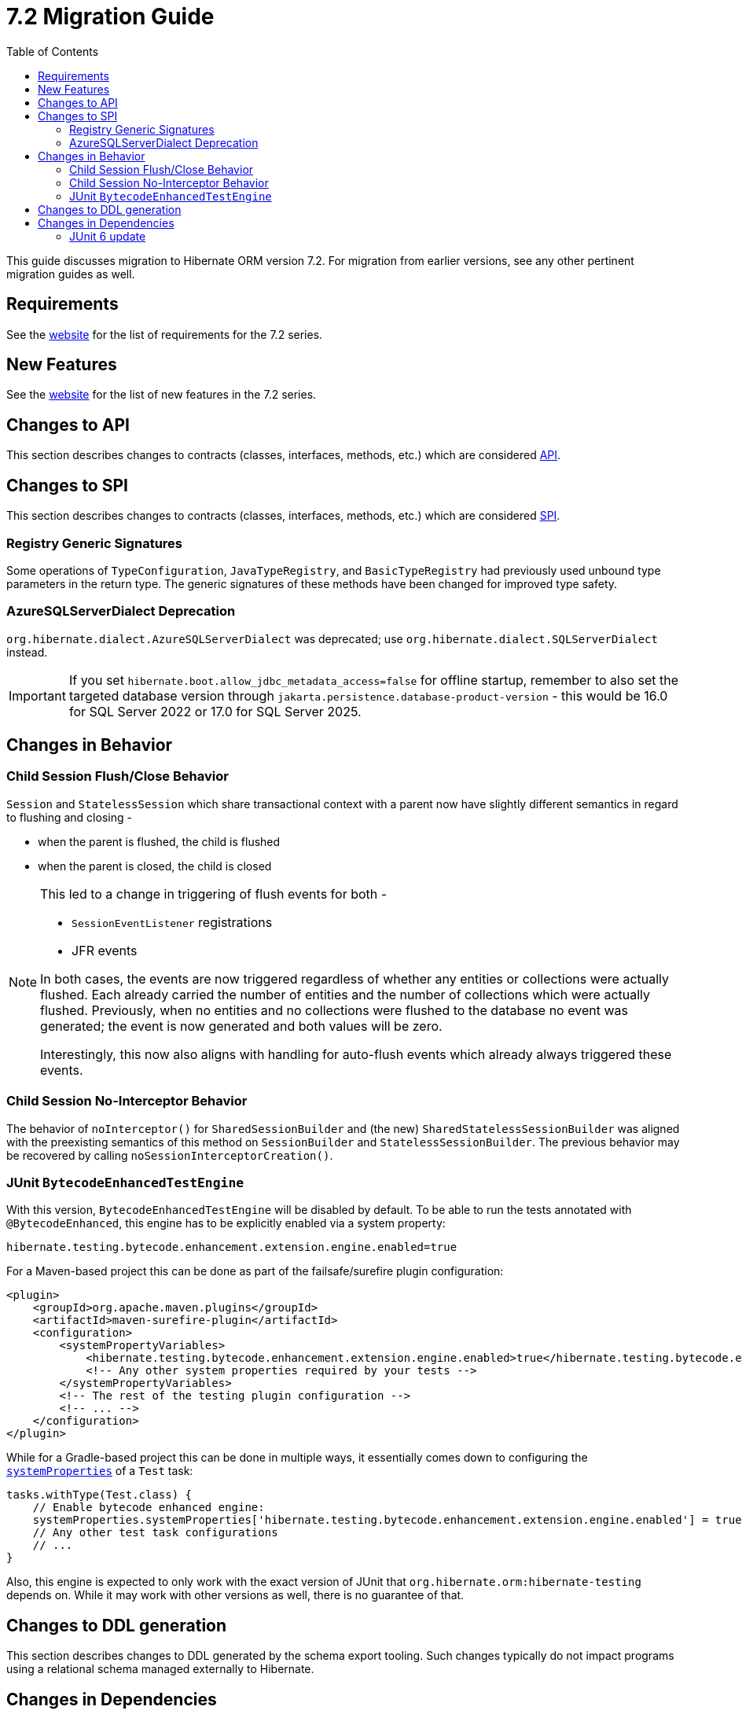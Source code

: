 = {version} Migration Guide
:toc2:
:sectanchors:
:toclevels: 4
:version: 7.2
:docsBase: https://docs.jboss.org/hibernate/orm
:versionDocBase: {docsBase}/{version}
:userGuideBase: {versionDocBase}/userguide/html_single/Hibernate_User_Guide.html
:whatsNewBase: {versionDocBase}/whats-new/whats-new.html
:javadocsBase: {versionDocBase}/javadocs
:releaseSeriesBase: https://hibernate.org/orm/releases/{version}/

This guide discusses migration to Hibernate ORM version {version}. For migration from
earlier versions, see any other pertinent migration guides as well.

// ~~~~~~~~~~~~~~~~~~~~~~~~~~~~~~~~~~~~~~~~~
// Requirements
// ~~~~~~~~~~~~~~~~~~~~~~~~~~~~~~~~~~~~~~~~~

[[requirements]]
== Requirements

See the link:{releaseSeriesBase}[website] for the list of requirements for the {version} series.

// ~~~~~~~~~~~~~~~~~~~~~~~~~~~~~~~~~~~~~~~~~
// New Features
// ~~~~~~~~~~~~~~~~~~~~~~~~~~~~~~~~~~~~~~~~~

[[new-features]]
== New Features

See the link:{releaseSeriesBase}#whats-new[website] for the list of new features in the {version} series.


// ~~~~~~~~~~~~~~~~~~~~~~~~~~~~~~~~~~~~~~~~~
// API changes
// ~~~~~~~~~~~~~~~~~~~~~~~~~~~~~~~~~~~~~~~~~

[[api-changes]]
== Changes to API

This section describes changes to contracts (classes, interfaces, methods, etc.) which are considered https://hibernate.org/community/compatibility-policy/#api[API].


// ~~~~~~~~~~~~~~~~~~~~~~~~~~~~~~~~~~~~~~~~~
// SPI changes
// ~~~~~~~~~~~~~~~~~~~~~~~~~~~~~~~~~~~~~~~~~

[[spi-changes]]
== Changes to SPI

This section describes changes to contracts (classes, interfaces, methods, etc.) which are considered https://hibernate.org/community/compatibility-policy/#spi[SPI].

[[registry-generic-signatures]]
=== Registry Generic Signatures

Some operations of `TypeConfiguration`, `JavaTypeRegistry`, and `BasicTypeRegistry` had previously used unbound type parameters in the return type. The generic signatures of these methods have been changed for improved type safety.


[[AzureSQLServerDialect]]
=== AzureSQLServerDialect Deprecation

`org.hibernate.dialect.AzureSQLServerDialect` was deprecated; use `org.hibernate.dialect.SQLServerDialect` instead.

[IMPORTANT]
====
If you set `hibernate.boot.allow_jdbc_metadata_access=false` for offline startup,
remember to also set the targeted database version through `jakarta.persistence.database-product-version` - this would be 16.0 for SQL Server 2022 or 17.0 for SQL Server 2025.
====

// ~~~~~~~~~~~~~~~~~~~~~~~~~~~~~~~~~~~~~~~~~
// Changes in Behavior
// ~~~~~~~~~~~~~~~~~~~~~~~~~~~~~~~~~~~~~~~~~

[[behavior-changes]]
== Changes in Behavior

[[child-session-flush-close]]
=== Child Session Flush/Close Behavior

`Session` and `StatelessSession` which share transactional context with a parent now have slightly different semantics in regard to flushing and closing -

* when the parent is flushed, the child is flushed
* when the parent is closed, the child is closed

[NOTE]
====
This led to a change in triggering of flush events for both -

* `SessionEventListener` registrations
* JFR events

In both cases, the events are now triggered regardless of whether any entities or collections were actually flushed.
Each already carried the number of entities and the number of collections which were actually flushed.
Previously, when no entities and no collections were flushed to the database no event was generated; the event is now generated and both values will be zero.

Interestingly, this now also aligns with handling for auto-flush events which already always triggered these events.
====


[[child-session-no-interceptor]]
=== Child Session No-Interceptor Behavior

The behavior of `noInterceptor()` for `SharedSessionBuilder` and (the new) `SharedStatelessSessionBuilder` was aligned with the preexisting semantics of this method on `SessionBuilder` and `StatelessSessionBuilder`.
The previous behavior may be recovered by calling `noSessionInterceptorCreation()`.

[[test-util-bytecodeenhanced-engine]]
=== JUnit `BytecodeEnhancedTestEngine`

With this version, `BytecodeEnhancedTestEngine` will be disabled by default.
To be able to run the tests annotated with `@BytecodeEnhanced`, this engine has to be explicitly enabled via a system property:

[source, properties]
----
hibernate.testing.bytecode.enhancement.extension.engine.enabled=true
----

For a Maven-based project this can be done as part of the failsafe/surefire plugin configuration:

[source, xml]
----
<plugin>
    <groupId>org.apache.maven.plugins</groupId>
    <artifactId>maven-surefire-plugin</artifactId>
    <configuration>
        <systemPropertyVariables>
            <hibernate.testing.bytecode.enhancement.extension.engine.enabled>true</hibernate.testing.bytecode.enhancement.extension.engine.enabled>
            <!-- Any other system properties required by your tests -->
        </systemPropertyVariables>
        <!-- The rest of the testing plugin configuration -->
        <!-- ... -->
    </configuration>
</plugin>
----

While for a Gradle-based project this can be done in multiple ways, it essentially comes down to configuring the
link:https://docs.gradle.org/current/dsl/org.gradle.api.tasks.testing.Test.html#org.gradle.api.tasks.testing.Test:systemProperties[`systemProperties`]
of a `Test` task:

[source, groovy]
----
tasks.withType(Test.class) {
    // Enable bytecode enhanced engine:
    systemProperties.systemProperties['hibernate.testing.bytecode.enhancement.extension.engine.enabled'] = true
    // Any other test task configurations
    // ...
}
----

Also, this engine is expected to only work with the exact version of JUnit that `org.hibernate.orm:hibernate-testing` depends on.
While it may work with other versions as well, there is no guarantee of that.

// ~~~~~~~~~~~~~~~~~~~~~~~~~~~~~~~~~~~~~~~~~
// DDL changes
// ~~~~~~~~~~~~~~~~~~~~~~~~~~~~~~~~~~~~~~~~~

[[ddl-changes]]
== Changes to DDL generation

This section describes changes to DDL generated by the schema export tooling.
Such changes typically do not impact programs using a relational schema managed externally to Hibernate.


[[dependency-changes]]
== Changes in Dependencies

This section describes changes to dependencies used by Hibernate ORM.

[[junit6]]
=== JUnit 6 update

Hibernate ORM test utils distributed as `org.hibernate.orm:hibernate-testing` are now based on JUnit 6.0.
In general, this update is compatible with previous JUnit 5 versions unless the tests depended on the
<<test-util-bytecodeenhanced-engine,@BytecodeEnhanced extension>>.
